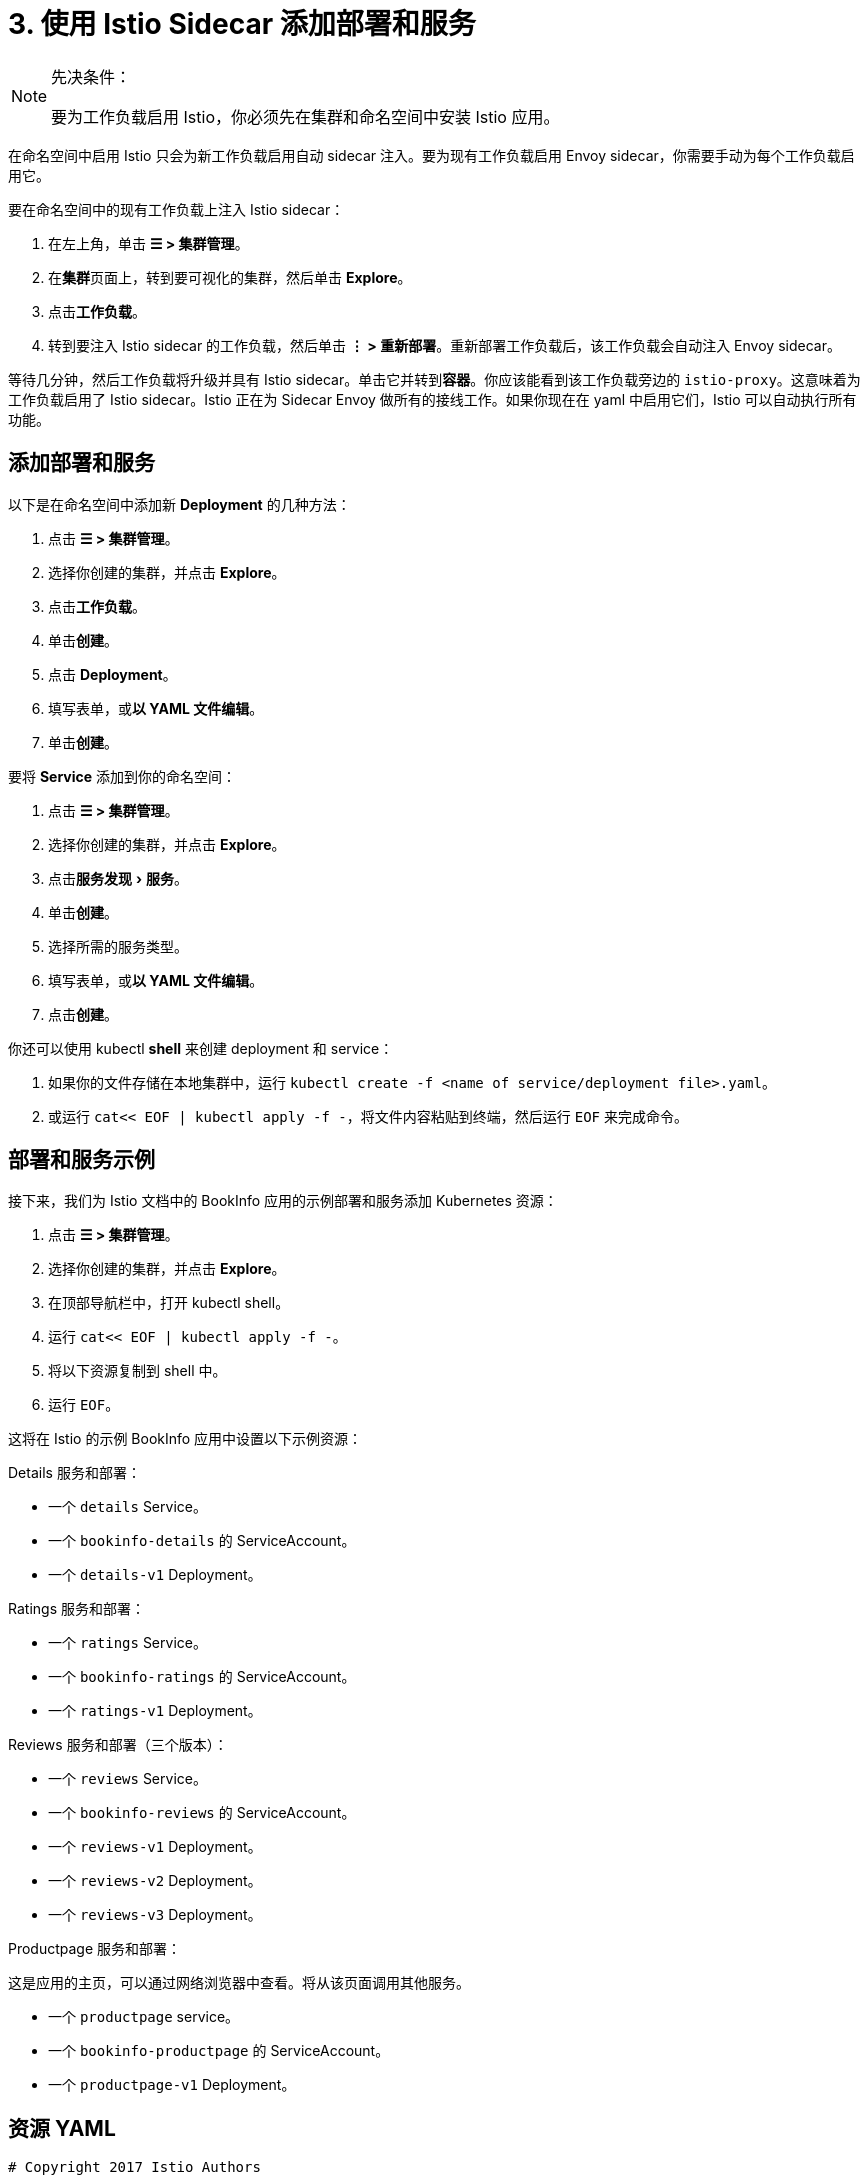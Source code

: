 = 3. 使用 Istio Sidecar 添加部署和服务
:experimental:

[NOTE]
.先决条件：
====

要为工作负载启用 Istio，你必须先在集群和命名空间中安装 Istio 应用。
====


在命名空间中启用 Istio 只会为新工作负载启用自动 sidecar 注入。要为现有工作负载启用 Envoy sidecar，你需要手动为每个工作负载启用它。

要在命名空间中的现有工作负载上注入 Istio sidecar：

. 在左上角，单击 *☰ > 集群管理*。
. 在**集群**页面上，转到要可视化的集群，然后单击 *Explore*。
. 点击**工作负载**。
. 转到要注入 Istio sidecar 的工作负载，然后单击 *⋮ > 重新部署*。重新部署工作负载后，该工作负载会自动注入 Envoy sidecar。

等待几分钟，然后工作负载将升级并具有 Istio sidecar。单击它并转到**容器**。你应该能看到该工作负载旁边的 `istio-proxy`。这意味着为工作负载启用了 Istio sidecar。Istio 正在为 Sidecar Envoy 做所有的接线工作。如果你现在在 yaml 中启用它们，Istio 可以自动执行所有功能。

== 添加部署和服务

以下是在命名空间中添加新 *Deployment* 的几种方法：

. 点击 *☰ > 集群管理*。
. 选择你创建的集群，并点击 *Explore*。
. 点击**工作负载**。
. 单击**创建**。
. 点击 *Deployment*。
. 填写表单，或**以 YAML 文件编辑**。
. 单击**创建**。

要将 *Service* 添加到你的命名空间：

. 点击 *☰ > 集群管理*。
. 选择你创建的集群，并点击 *Explore*。
. 点击menu:服务发现[服务]。
. 单击**创建**。
. 选择所需的服务类型。
. 填写表单，或**以 YAML 文件编辑**。
. 点击**创建**。

你还可以使用 kubectl *shell* 来创建 deployment 和 service：

. 如果你的文件存储在本地集群中，运行 `kubectl create -f <name of service/deployment file>.yaml`。
. 或运行 `cat<< EOF | kubectl apply -f -`，将文件内容粘贴到终端，然后运行 `EOF` 来完成命令。

== 部署和服务示例

接下来，我们为 Istio 文档中的 BookInfo 应用的示例部署和服务添加 Kubernetes 资源：

. 点击 *☰ > 集群管理*。
. 选择你创建的集群，并点击 *Explore*。
. 在顶部导航栏中，打开 kubectl shell。
. 运行 `cat<< EOF | kubectl apply -f -`。
. 将以下资源复制到 shell 中。
. 运行 `EOF`。

这将在 Istio 的示例 BookInfo 应用中设置以下示例资源：

Details 服务和部署：

* 一个 `details` Service。
* 一个 `bookinfo-details` 的 ServiceAccount。
* 一个 `details-v1` Deployment。

Ratings 服务和部署：

* 一个 `ratings` Service。
* 一个 `bookinfo-ratings` 的 ServiceAccount。
* 一个 `ratings-v1` Deployment。

Reviews 服务和部署（三个版本）：

* 一个 `reviews` Service。
* 一个 `bookinfo-reviews` 的 ServiceAccount。
* 一个 `reviews-v1` Deployment。
* 一个 `reviews-v2` Deployment。
* 一个 `reviews-v3` Deployment。

Productpage 服务和部署：

这是应用的主页，可以通过网络浏览器中查看。将从该页面调用其他服务。

* 一个 `productpage` service。
* 一个 `bookinfo-productpage` 的 ServiceAccount。
* 一个 `productpage-v1` Deployment。

== 资源 YAML

[,yaml]
----
# Copyright 2017 Istio Authors
#
#   Licensed under the Apache License, Version 2.0 (the "License");
#   you may not use this file except in compliance with the License.
#   You may obtain a copy of the License at
#
#       http://www.apache.org/licenses/LICENSE-2.0
#
#   Unless required by applicable law or agreed to in writing, software
#   distributed under the License is distributed on an "AS IS" BASIS,
#   WITHOUT WARRANTIES OR CONDITIONS OF ANY KIND, either express or implied.
#   See the License for the specific language governing permissions and
#   limitations under the License.

##################################################################################################
# Details service
##################################################################################################
apiVersion: v1
kind: Service
metadata:
  name: details
  labels:
    app: details
    service: details
spec:
  ports:
  - port: 9080
    name: http
  selector:
    app: details
---
apiVersion: v1
kind: ServiceAccount
metadata:
  name: bookinfo-details
---
apiVersion: apps/v1
kind: Deployment
metadata:
  name: details-v1
  labels:
    app: details
    version: v1
spec:
  replicas: 1
  selector:
    matchLabels:
      app: details
      version: v1
  template:
    metadata:
      labels:
        app: details
        version: v1
    spec:
      serviceAccountName: bookinfo-details
      containers:
      - name: details
        image: docker.io/istio/examples-bookinfo-details-v1:1.15.0
        imagePullPolicy: IfNotPresent
        ports:
        - containerPort: 9080
---
##################################################################################################
# Ratings service
##################################################################################################
apiVersion: v1
kind: Service
metadata:
  name: ratings
  labels:
    app: ratings
    service: ratings
spec:
  ports:
  - port: 9080
    name: http
  selector:
    app: ratings
---
apiVersion: v1
kind: ServiceAccount
metadata:
  name: bookinfo-ratings
---
apiVersion: apps/v1
kind: Deployment
metadata:
  name: ratings-v1
  labels:
    app: ratings
    version: v1
spec:
  replicas: 1
  selector:
    matchLabels:
      app: ratings
      version: v1
  template:
    metadata:
      labels:
        app: ratings
        version: v1
    spec:
      serviceAccountName: bookinfo-ratings
      containers:
      - name: ratings
        image: docker.io/istio/examples-bookinfo-ratings-v1:1.15.0
        imagePullPolicy: IfNotPresent
        ports:
        - containerPort: 9080
---
##################################################################################################
# Reviews service
##################################################################################################
apiVersion: v1
kind: Service
metadata:
  name: reviews
  labels:
    app: reviews
    service: reviews
spec:
  ports:
  - port: 9080
    name: http
  selector:
    app: reviews
---
apiVersion: v1
kind: ServiceAccount
metadata:
  name: bookinfo-reviews
---
apiVersion: apps/v1
kind: Deployment
metadata:
  name: reviews-v1
  labels:
    app: reviews
    version: v1
spec:
  replicas: 1
  selector:
    matchLabels:
      app: reviews
      version: v1
  template:
    metadata:
      labels:
        app: reviews
        version: v1
    spec:
      serviceAccountName: bookinfo-reviews
      containers:
      - name: reviews
        image: docker.io/istio/examples-bookinfo-reviews-v1:1.15.0
        imagePullPolicy: IfNotPresent
        ports:
        - containerPort: 9080
---
apiVersion: apps/v1
kind: Deployment
metadata:
  name: reviews-v2
  labels:
    app: reviews
    version: v2
spec:
  replicas: 1
  selector:
    matchLabels:
      app: reviews
      version: v2
  template:
    metadata:
      labels:
        app: reviews
        version: v2
    spec:
      serviceAccountName: bookinfo-reviews
      containers:
      - name: reviews
        image: docker.io/istio/examples-bookinfo-reviews-v2:1.15.0
        imagePullPolicy: IfNotPresent
        ports:
        - containerPort: 9080
---
apiVersion: apps/v1
kind: Deployment
metadata:
  name: reviews-v3
  labels:
    app: reviews
    version: v3
spec:
  replicas: 1
  selector:
    matchLabels:
      app: reviews
      version: v3
  template:
    metadata:
      labels:
        app: reviews
        version: v3
    spec:
      serviceAccountName: bookinfo-reviews
      containers:
      - name: reviews
        image: docker.io/istio/examples-bookinfo-reviews-v3:1.15.0
        imagePullPolicy: IfNotPresent
        ports:
        - containerPort: 9080
---
##################################################################################################
# Productpage services
##################################################################################################
apiVersion: v1
kind: Service
metadata:
  name: productpage
  labels:
    app: productpage
    service: productpage
spec:
  ports:
  - port: 9080
    name: http
  selector:
    app: productpage
---
apiVersion: v1
kind: ServiceAccount
metadata:
  name: bookinfo-productpage
---
apiVersion: apps/v1
kind: Deployment
metadata:
  name: productpage-v1
  labels:
    app: productpage
    version: v1
spec:
  replicas: 1
  selector:
    matchLabels:
      app: productpage
      version: v1
  template:
    metadata:
      labels:
        app: productpage
        version: v1
    spec:
      serviceAccountName: bookinfo-productpage
      containers:
      - name: productpage
        image: docker.io/istio/examples-bookinfo-productpage-v1:1.15.0
        imagePullPolicy: IfNotPresent
        ports:
        - containerPort: 9080
---
----

== 后续步骤

xref:set-up-istio-gateway.adoc[设置 Istio Gateway]
